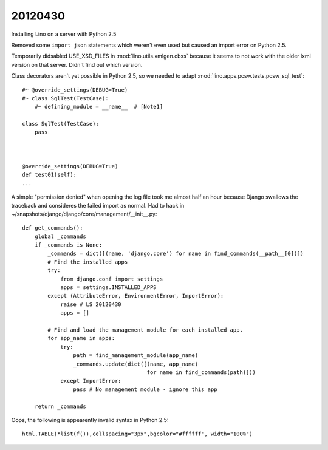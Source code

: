 20120430
========

Installing Lino on a server with Python 2.5

Removed some ``import json`` statements which weren't even used 
but caused an import error on Python 2.5.

Temporarily didsabled USE_XSD_FILES in :mod:`lino.utils.xmlgen.cbss` 
because it seems to not work with the older lxml version on that server. Didn't find out which version.

Class decorators aren't yet possible in Python 2.5, so we needed to adapt 
:mod:`lino.apps.pcsw.tests.pcsw_sql_test`::

  #~ @override_settings(DEBUG=True) 
  #~ class SqlTest(TestCase):
      #~ defining_module = __name__  # [Note1]
      
  class SqlTest(TestCase):
      pass
      
    
    
  @override_settings(DEBUG=True) 
  def test01(self):
  ...

A simple "permission denied" when opening the log file took me 
almost half an hour because Django swallows the traceback 
and consideres the failed import as normal. 
Had to hack in ~/snapshots/django/django/core/management/__init__.py::


  def get_commands():
      global _commands
      if _commands is None:
          _commands = dict([(name, 'django.core') for name in find_commands(__path__[0])])
          # Find the installed apps
          try:
              from django.conf import settings
              apps = settings.INSTALLED_APPS
          except (AttributeError, EnvironmentError, ImportError):
              raise # LS 20120430
              apps = []

          # Find and load the management module for each installed app.
          for app_name in apps:
              try:
                  path = find_management_module(app_name)
                  _commands.update(dict([(name, app_name)
                                         for name in find_commands(path)]))
              except ImportError:
                  pass # No management module - ignore this app

      return _commands            



Oops, the following is appearently invalid syntax in Python 2.5::

  html.TABLE(*list(f()),cellspacing="3px",bgcolor="#ffffff", width="100%")
  
  